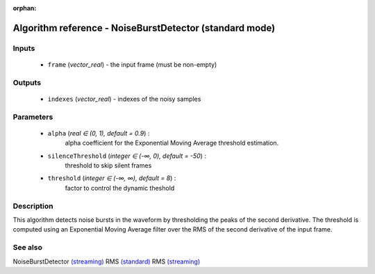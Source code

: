 :orphan:

Algorithm reference - NoiseBurstDetector (standard mode)
========================================================

Inputs
------

 - ``frame`` (*vector_real*) - the input frame (must be non-empty)

Outputs
-------

 - ``indexes`` (*vector_real*) - indexes of the noisy samples

Parameters
----------

 - ``alpha`` (*real ∈ (0, 1), default = 0.9*) :
     alpha coefficient for the Exponential Moving Average threshold estimation.
 - ``silenceThreshold`` (*integer ∈ (-∞, 0), default = -50*) :
     threshold to skip silent frames
 - ``threshold`` (*integer ∈ (-∞, ∞), default = 8*) :
     factor to control the dynamic theshold

Description
-----------

This algorithm detects noise bursts in the waveform by thresholding  the peaks of the second derivative. The threshold is computed using an Exponential Moving Average filter over the RMS of the second derivative of the input frame.


See also
--------

NoiseBurstDetector `(streaming) <streaming_NoiseBurstDetector.html>`__
RMS `(standard) <std_RMS.html>`__
RMS `(streaming) <streaming_RMS.html>`__